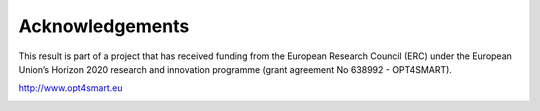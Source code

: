 .. _acknowledgements:

Acknowledgements
=========================

This result is part of a project that has received funding from the European Research Council (ERC)
under the European Union’s Horizon 2020 research and innovation programme (grant agreement No 638992 - OPT4SMART).

http://www.opt4smart.eu

.. image:: ../_static/logo_ERC.png
    :width: 400px
    :align: center

.. image:: ../_static/logo_OPT4Smart.png
    :width: 300px
    :align: center